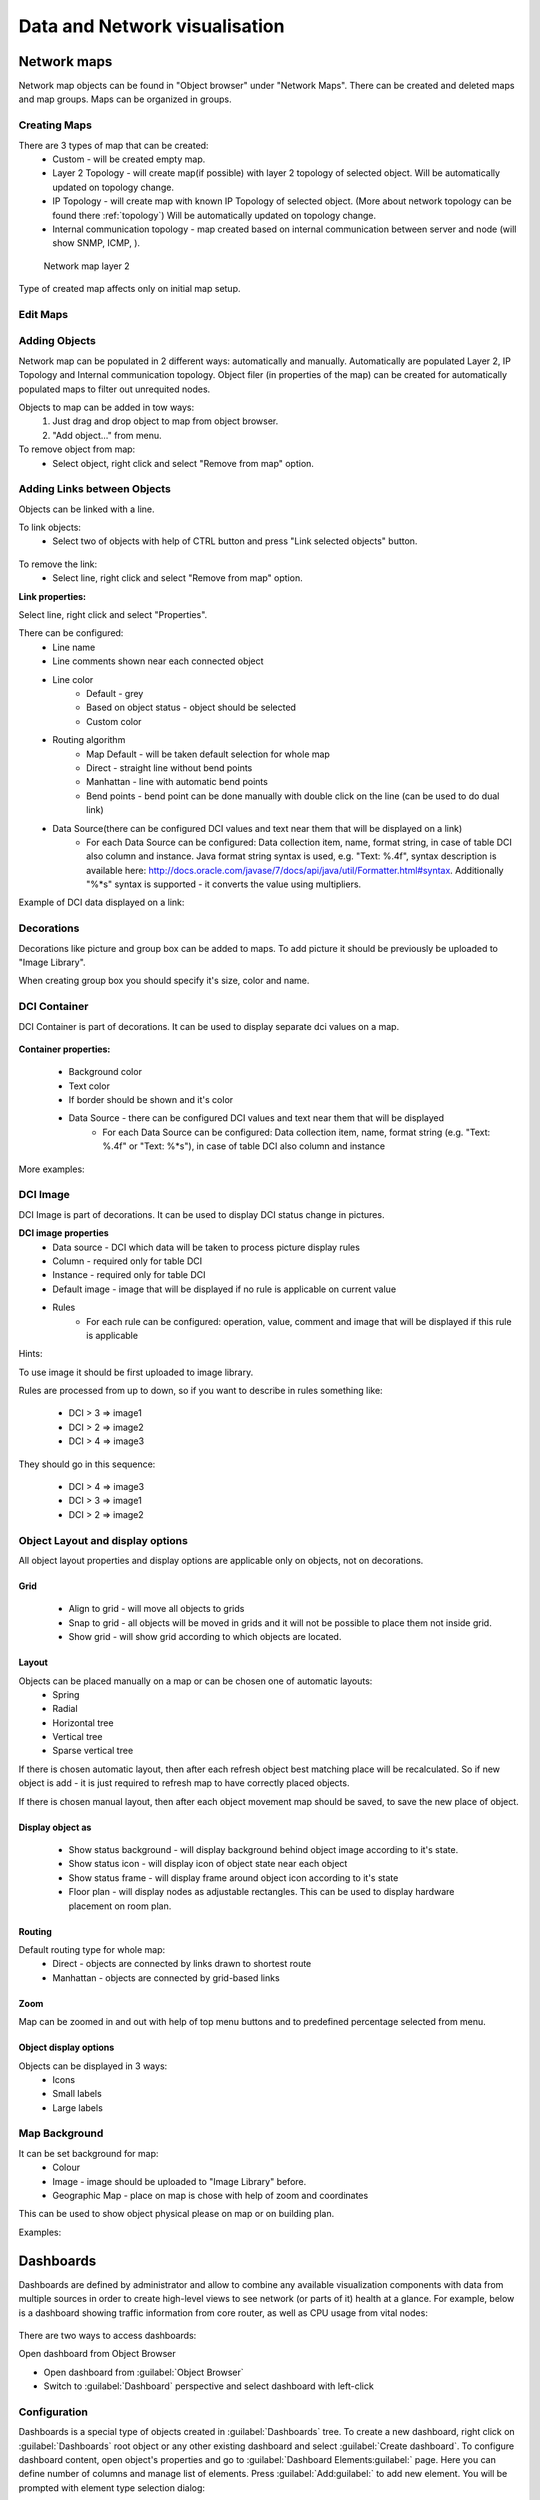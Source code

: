 .. _visualisation:


##############################
Data and Network visualisation
##############################

.. _network_map:

Network maps
============

Network map objects can be found in "Object browser" under "Network Maps". There can be
created and deleted maps and map groups. Maps can be organized in groups.

.. figure:: _images/Network_maps_in_object_browser.png

Creating Maps
-------------

There are 3 types of map that can be created:
   * Custom - will be created empty map.
   * Layer 2 Topology - will create map(if possible) with layer 2 topology of selected object. Will be automatically updated on topology change.
   * IP Topology - will create map with known IP Topology of selected object. (More about network topology can be found there :ref:`topology`) Will be automatically updated on topology change.
   * Internal communication topology - map created based on internal communication between server and node (will show SNMP, ICMP, ).

.. figure:: _images/network_map_l2.png

   Network map layer 2

Type of created map affects only on initial map setup.

Edit Maps
---------

.. figure:: _images/network_map_menu.png

Adding Objects
--------------

Network map can be populated in 2 different ways: automatically and manually.
Automatically are populated Layer 2, IP Topology and Internal communication topology.
Object filer (in properties of the map) can be created for automatically populated
maps to filter out unrequited nodes.

Objects to map can be added in tow ways:
   1. Just drag and drop object to map from object browser.
   2. "Add object..." from menu.

To remove object from map:
   * Select object, right click and select "Remove from map" option.

Adding Links between Objects
----------------------------

Objects can be linked with a line.


To link objects:
   * Select two of objects with help of CTRL button and press "Link selected objects" button.

.. figure:: _images/network_map_top_menu.png

To remove the link:
   * Select line, right click and select "Remove from map" option.


**Link properties:**

Select line, right click and select "Properties".


There can be configured:
   * Line name
   * Line comments shown near each connected object
   * Line color
      * Default - grey
      * Based on object status - object should be selected
      * Custom color
   * Routing algorithm
      * Map Default - will be taken default selection for whole map
      * Direct - straight line without bend points
      * Manhattan - line with automatic bend points
      * Bend points - bend point can be done manually with double click on the line (can be used to do dual link)
   * Data Source(there can be configured DCI values and text near them that will be displayed on a link)
      * For each Data Source can be configured: Data collection item,  name,
        format string, in case of table DCI also column and instance. Java
        format string syntax is used, e.g. "Text: %.4f", syntax description is
        available here:
        http://docs.oracle.com/javase/7/docs/api/java/util/Formatter.html#syntax.
        Additionally "%*s" syntax is supported - it converts the value using
        multipliers. 

Example of DCI data displayed on a link:

.. figure:: _images/link_dci_data.png

Decorations
-----------

Decorations like picture and group box can be added to maps.
To add picture it should be previously be uploaded to "Image Library".


When creating group box you should specify it's size, color and name.


.. figure:: _images/network_map_decorations.png


DCI Container
-------------
DCI Container is part of decorations. It can be used to display separate dci values
on a map.

.. figure:: _images/dci_container_example.png

**Container properties:**

   * Background color
   * Text color
   * If border should be shown and it's color
   * Data Source - there can be configured DCI values and text near them that will be displayed
      * For each Data Source can be configured: Data collection item,  name,
        format string (e.g. "Text: %.4f" or "Text: %*s"),  in case of table DCI also column and
        instance

More examples:

.. figure:: _images/dci_container_example2.png


DCI Image
---------
DCI Image is part of decorations. It can be used to display DCI status change in pictures.


**DCI image properties**
   * Data source - DCI which data will be taken to process picture display rules
   * Column - required only for table DCI
   * Instance - required only for table DCI
   * Default image - image that will be displayed if no rule is applicable on current value
   * Rules
      * For each rule can be configured: operation,  value,  comment and image that will be displayed if this rule is applicable

Hints:

To use image it should be first uploaded to image library.


Rules are processed from up to down, so if you want to describe in rules
something like:

   * DCI > 3 => image1
   * DCI > 2 => image2
   * DCI > 4 => image3

They should go in this sequence:

   * DCI > 4 => image3
   * DCI > 3 => image1
   * DCI > 2 => image2


Object Layout and display options
---------------------------------
All object layout properties and display options are applicable only on objects,
not on decorations.


Grid
~~~~
   * Align to grid - will move all objects to grids
   * Snap to grid - all objects will be moved in grids and it will not be possible to place them not inside grid.
   * Show grid - will show grid according to which objects are located.

.. figure:: _images/network_map_top_menu.png


Layout
~~~~~~
Objects can be placed manually on a map or can be chosen one of automatic layouts:
   * Spring
   * Radial
   * Horizontal tree
   * Vertical tree
   * Sparse vertical tree


If there is chosen automatic layout, then after each refresh object best matching place
will be recalculated. So if new object is add - it is just required to refresh map to have
correctly placed objects.


If there is chosen manual layout, then after each object movement map should be saved,
to save the new place of object.


Display object as
~~~~~~~~~~~~~~~~~

   * Show status background - will display background behind object image according to it's state.
   * Show status icon - will display icon of object state near each object
   * Show status frame - will display frame around object icon according to it's state
   * Floor plan - will display nodes as adjustable rectangles. This can be used to display hardware placement on room plan.


Routing
~~~~~~~
Default routing type for whole map:
   * Direct - objects are connected by links drawn to shortest route
   * Manhattan - objects are connected by grid-based links


Zoom
~~~~
Map can be zoomed in and out with help of top menu buttons and
to predefined percentage selected from menu.


Object display options
~~~~~~~~~~~~~~~~~~~~~~
Objects can be displayed in 3 ways:
   * Icons
   * Small labels
   * Large labels


Map Background
--------------
It can be set background for map:
   * Colour
   * Image - image should be uploaded to "Image Library" before.
   * Geographic Map - place on map is chose with help of zoom and coordinates


This can be used to show object physical please on map or on building plan.

Examples:

.. figure:: _images/networkmap_geomap.png

Dashboards
==========

Dashboards are defined by administrator and allow to combine any available
visualization components with data from multiple sources in order to create
high-level views to see network (or parts of it) health at a glance. For
example, below is a dashboard showing traffic information from core router, as
well as CPU usage from vital nodes:

.. figure:: _images/DashboardExample.png

There are two ways to access dashboards:

Open dashboard from Object Browser

- Open dashboard from :guilabel:`Object Browser`
- Switch to :guilabel:`Dashboard` perspective and select dashboard with
  left-click

Configuration
-------------

Dashboards is a special type of objects created in :guilabel:`Dashboards` tree.
To create a new dashboard, right click on :guilabel:`Dashboards` root object or
any other existing dashboard and select :guilabel:`Create dashboard`. To
configure dashboard content, open object's properties and go to
:guilabel:`Dashboard Elements:guilabel:` page. Here you can define number of
columns and manage list of elements. Press :guilabel:`Add:guilabel:` to add new
element. You will be prompted with element type selection dialog:

.. figure:: _images/DashboardProperties.png

When a new element is added, you can edit it by double-clicking on it's record in
the elements list, or by pressing the :guilabel:`Edit` button. Each element have
:guilabel:`Layout` property page which controls the element's layout inside the
dashboard, and one or more element type specific pages to control element's
appearance and displayed information. The following element types are
available:

Label
~~~~~

Text label with configurable text and colors.

.. figure:: _images/dashboard_labelW.png

Line Chart
~~~~~~~~~~

Line chart.

.. figure:: _images/dashboard_line_charW.png

Bar Chart
~~~~~~~~~

Bar chart.

.. figure:: _images/dashboard_bar_chart.png

Pie Chart
~~~~~~~~~

Pie chart.

.. figure:: _images/dashboard_pie_chartW.png

Status Chart
~~~~~~~~~~~~

Bar chart which shows current status distribution for nodes under given root.

.. figure:: _images/dashboard_status_chartW.png

Status Indicator
~~~~~~~~~~~~~~~~

Shows current status of selected object.

.. figure:: _images/dashboard_status_indicatorW.png

Dashboard
~~~~~~~~~

Another dashboard object (or multiple objects) rendered
as element of this dashboard.

Network Map
~~~~~~~~~~~

:ref:`Network map<network_map>` object rendered as dashboard element.

Custom Widget
~~~~~~~~~~~~~

Custom widget provided by third party console plugin. This options allows to
add widget from third party loaded plugin.

Get Map
~~~~~~~

Geographic map centered at given location.

.. figure:: _images/dashbard_geo_mapW.png

Alarm Viewer
~~~~~~~~~~~~

:ref:`List of alarms<alarms>` for given object subtree.

.. figure:: _images/dashbard_alarm_viewerW.png

Availability Chart
~~~~~~~~~~~~~~~~~~

Pie chart showing availability percentage for given business service

.. figure:: _images/dashbard_availability_chartW.png

Gauge
~~~~~

Gauge have 3 types of widgets

    - Dial is radial gauge with configurable maximum, minimum values. Scale can have fixed color or can be separated to  3 color configurable zones.
    - Dar is linear gauge with configurable maximum, minimum values. Scale can have fixed color or can be separated to  3 color configurable zones. (Not yet implemented)
    - Text is text gauge, that can be colored using fixed color, changed depending on 3 configurable color zones or colored using threshold color (severity).

.. figure:: _images/dashboard_gauge_3typesW.png

Web Page
~~~~~~~~

Web page at given URL rendered within dashboard.

Bar Chart for Table DCI
~~~~~~~~~~~~~~~~~~~~~~~

Bar chart built from data collected via single table DCI.

.. figure:: _images/dashboard_table_bar_chartW.png

Pie Chart for Table DCI
~~~~~~~~~~~~~~~~~~~~~~~

Pie chart built from data collected via single table DCI.

.. figure:: _images/dashboard_table_pie_chartW.png

Separator
~~~~~~~~~

Separator, can be shown as line, box, or simply empty space.

.. figure:: _images/dashboard_separatorW.png

Table Value
~~~~~~~~~~~

This widget displays table with last values of Table DCI.

Status Map
~~~~~~~~~~

Status map has three views: Flat view, Group view and Radial view.

Flat view and Group view display nodes as rectangles, using color to indicate
their status. In Flat view nodes are displayed without grouping, whether in
Group view nodes are grouped by containers.

.. figure:: _images/dashboard_status_mapW.png

Radial view displays containers and nodes as hierarchical colored radial layout.

DCI Summary Table
~~~~~~~~~~~~~~~~~

:ref:`DCI Summary Table<dci-summary-table-label>` widget provides summary DCI information
about objects under container.

.. figure:: _images/dashboard_summary_tableW.png

Syslog Monitor
~~~~~~~~~~~~~~
Syslog monitor widget. Has additional option to set root object to filter objects what will be shown in monitor. 
One object or a container that contains required objects can be set as root object. 

.. figure:: _images/dashboard_syslog_monitor.png

SNMP Trap Monitor
~~~~~~~~~~~~~~~~~
SNMP Trap monitor widget. Has additional option to set root object to filter objects what will be shown in monitor.
One object or a container that contains required objects can be set as root object. 

.. figure:: _images/dashboard_snmp_trap_monitor.png

Event monitor
~~~~~~~~~~~~~
Event monitor widget. Has additional option to set root object to filter objects what will be shown in monitor.
One object or a container that contains required objects can be set as root object. 

.. figure:: _images/dashboard_event_monitor.png

Service component map
~~~~~~~~~~~~~~~~~~~~~
Map displays hierarchy of objects in :guilabel:`Infrastructure Service` starting from selected root object.

.. figure:: _images/dashboard_service_component_map.png

Rack diagram
~~~~~~~~~~~~
Shows rack front, back or both views with object placement in it. 

.. figure:: _images/dashboard_rack_diagram.png

Object tools
~~~~~~~~~~~~
Shows buttons with pre configured object tools, that are executed on click.

.. figure:: _images/dashboard_object_tools.png


.. _dashboards-object-query:

Object query
~~~~~~~~~~~~
Shows columns with filtered objects' information. 

Object query has 2 main configurations. :guilabel:`Query` that filterers objects and provide option to create 
additional information about object in columns and :guilabel:`Object Properties` that lists information that 
should be shown in table.

**Query**

It is a script that is executed on each object and should return true if object should be displayed in the table 
and false if it should not. It has special syntax that provides option to calculate additional values for columns 
in :guilabel:`Object Properties` section. This syntax is optional and usual NXSL script can be used instead. Usual 
NXSL script should return true if node should be shown and false if not, additional self calculated columns can be 
defined as global variables. 

Syntax:

.. code-block::

  with
    varName = { code or expression }, 
    varName = { code or expression } 
    /* Might be as many blocks as required.
     * varName is a name of the variable where result of a code will be assigned. 
     * It can be used later in the code in expression or to be displayed in table 
     * using the same name in the Object Properties part.
    */
  expression 
  /* Short circuit evaluated expression. This expression is executed first and if it contains not yet calculated 
   * varName then variable is calculated and used in expression. Expression that should result as true or false 
   * as a sign if this object should be displayed in table or not. No semicolon at the end.
  */

This page provides option to configure columns that should be used for ordering, 
refresh interval and record limit. To order column write a coma separated list of attribute named or varNames with
- sign to order in descending order and with + sign to order in ascending order. 

**Object Properties**

This property page is used to organize required columns and column order in table.
Each column configuration consists of name of object's attribute or varName defined 
in Query page, display name used as a name for a column and data type of the column.  

**Example**

This example will show how to filter nodes that only have alarms on them, are not in maintenance mode and show count of 
critical alarms on the node, order by critical alarm count the list and then by node name. Example shows two different 
options how to write the same script so only one of them should be used. 

Configuration:

.. figure:: _images/dashboard_object_query_query.png

  Option 1. Query script with "with" syntax

.. figure:: _images/dashboard_object_query_query2.png

  Option 2. Query script  with usual NXSL script and global variables

.. figure:: _images/dashboard_object_query_object_properties.png

  Configuration of :guilabel:`Properties to display` will be the same for both scripts

Result:

.. figure:: _images/dashboard_object_query.png

Port view
~~~~~~~~~
Shows ports schematic with each port status. 
One object or a container that contains required objects can be set as root object. 

.. figure:: _images/dashboard_port_view.png


Element Property Pages
----------------------

Chart
~~~~~

:guilabel:`Chart` page is available for all chart type elements: Bar Chart, Bar
Chart for Table DCI, Dial Chart, Line Chart, Pie Chart, Pie Chart for Table
DCI. It defines basic properties of a chart.

.. figure:: _images/ChartElementConfig.png

Data Sources
~~~~~~~~~~~~

:guilabel:`Data sources` page is available for all DCI based elements: Bar
Chart, Dial Chart, Line Chart and Pie Chart. Here you can define
what DCIs should be used as data sources for the chart. Up to 16 DCIs can be
added to a single chart. You can configure multiple properties for each data
source. To edit data source, either double click on appropriate item in the
list, or press :guilabel:`Edit` button. Data source configuration dialog looks
like following:

.. figure:: _images/ChartDataSourceConfig.png

.. list-table::
   :header-rows: 1
   :widths: 25 75

   * - Property
     - Description
   * - Data collection item
     - DCI object to be used.
   * - Display name
     - Name for this data source to be used in chart's legend. If left empty,
       DCI description will be used.
   * - Colour
     - Allows you to define specific color for this data source or let system
       to pick one automatically.
   * - Area chart
     - This option is valid only for line charts and toggles data source
       display as filled area instead of line.
   * - Show thresholds
     - This option is valid only for line charts and toggles display of
       configured thresholds.


Layout
~~~~~~

.. figure:: _images/DashboardElementLayoutPage.png

.. list-table::
   :widths: 25 75
   :header-rows: 1

   * - Property
     - Description
   * - Horizontal alignment
     - Horizontal alignment for this element. Possible values are
       :guilabel:`FILL`, :guilabel:`CENTER`, :guilabel:`LEFT`, and
       :guilabel:`RIGHT`.
   * - Vertical alignment
     - Vertical alignment for this element. Possible values are
       :guilabel:`FILL`, :guilabel:`CENTER`, :guilabel:`TOP`, and
       :guilabel:`BOTTOM`.
   * - Horizontal span
     - Specify how many grid cells this element will occupy horizontally.
   * - Vertical span
     - Specify how many grid cells this element will occupy vertically.
   * - Width hint
     - Hint for element's width in pixels. Default value of ``-1`` means that
       layout manager will decide width for element.
   * - Height hint
     - Hint for element's height in pixels. Default value of ``-1`` means that
       layout manager will decide width for element.

See detailed information about layout in section :ref:`dashboards-layout`.

Web Page
~~~~~~~~

:guilabel`Web Page` property page is available for web page type elements. Here
you can define URL to be displayed and optional title. If title is not empty,
it will be displayed above page content.


.. _dashboards-layout:

Understanding Element Layout
----------------------------

Dashboard uses grid concept to layout it's elements. Available space is divided
into rows and columns, and each element occupies one or more cells. The number of
columns is configured in dashboard object properties, and number of rows is
calculated automatically based on number of columns, elements, and
cells occupied by each element. Elements are laid out in columns from
left to right, and a new row is created when there are no space left for next
element on current row. Each element has horizontal and vertical alignment
properties. Default for both is :guilabel:`FILL`. Possible alignment values are
following:


.. list-table::
   :widths: 25 75
   :header-rows: 1

   * - Value
     - Description
   * - FILL
     - Make element to fill whole cell. Also causes to grab excess free space
       available inside dashboard. If more than one element is trying to grab
       the same space, then the excess space is shared evenly among the
       grabbing elements.
   * - CENTER
     - Center element within cell.
   * - LEFT/TOP
     - Align element to left/top of the cell.
   * - RIGHT/BOTTOM
     - Align element to right/bottom of the cell.


.. figure:: _images/DashboardComplexLayoutConfig.png

   Complex layout configuration

This configuration will be rendered into this layout:

.. image:: _images/DashboardComplexLayoutExample.png

Dashboard Rotation
------------------

To create configuration when console displays multiple dashboards one by one in
a loop, follow these steps:

- Create all dashboards you want to show
- Create additional dashboard object, with single element of type
  :guilabel:`Dashboard` inside
- Add all dashboards you want to show to dashboard list of that element and set
  desired time between changing dashboards.

.. figure:: _images/DashboardRotationConfig.png

   Sample configuration of two dashboards displayed in a loop for 40 seconds each.

Tutorials
---------

Dashboard creation tutorial available on `Youtube <http://youtu.be/ZfJQiUIDHY4>`_

Graphs
======

You can view collected data in a graphical form, as a line chart. To view
values of some DCI as a chart, first open either :guilabel:`Data Collection`
Editor or :guilabel:`Last Values` view for a host. You can do it from the
:guilabel:`Object Browser` or map by selection host, right-clicking on it, and
selecting :guilabel:`Data collection` or :guilabel:`Last DCI values`. Then,
select one or more DCIs (you can put up to 16 DCIs on one graph), right-click
on them and choose :guilabel:`Graph` from the pop-up menu. You will see
graphical representation of DCI values for the last hour.

When the graph is open, you can do various tasks:

Select different time interval
------------------------------

By default, you will see data for the last hour. You can select different time
interval in two ways:

#. Select new time interval from presets, by right-clicking on the graph, and
   then selecting :guilabel:`Presets` and appropriate time interval from the
   pop-up menu.
#. Set time interval in graph properties dialog. To access graph properties,
   right-click on the graph, and then select :guilabel:`Properties` from the
   pop-up menu. Alternatively, you can use main application menu:
   :menuselection:`Graph --> Properties`. In the properties dialog, you will
   have two options: select exact time interval (like ``12/10/2005 from 10:00
   to 14:00``) or select time interval based on current time (like ``last two
   hours``).

Turn on automatic refresh
-------------------------

You can turn on automatic graph refresh at a given interval in graph properties
dialog. To access graph properties, right-click on it, and select
:guilabel:`Properties` from the pop-up menu. Alternatively, you can use main
application menu: :menuselection:`Graph --> Properties`. In the properties
dialog, select the :guilabel:`Refresh automatically` checkbox and enter a
desired refresh interval in seconds in edit box below. When automatic refresh
is on, you will see :guilabel:`Autoupdate` message in the status bar of graph
window.


Change colors
-------------

You can change colors used to paint lines and graph elements in the graph
properties dialog. To access graph properties, right-click on it, and select
:guilabel:`Properties` from the pop-up menu. Alternatively, you can use main
application menu: :menuselection:`Graph --> Properties`. In the properties
dialog, click on colored box for appropriate element to choose different color.


Save current settings as predefined graph
-----------------------------------------

You can save current graph settings as predefined graph to allow quick and easy
access in the future to information presented on graph. Preconfigured graphs
can be used either by you or by other |product_name| users, depending on settings. To
save current graph configuration as predefined graph, select :guilabel:`Save`
as predefined from graph view menu. The following dialog will appear:

.. figure:: _images/define_graph.png

In :guilabel:`Graph name` field, enter desired name for your predefined graph.
It will appear in predefined graph tree exactly as written here. You can use
``->`` character pair to create subtree. For example, if you name your graph
``NetXMS Server->System->CPU utilization (iowait)`` it will appear in the tree
as following:

.. figure:: _images/predefined_graph_tree.png

You can edit predefined graph by right-clicking on it in predefined graph tree,
and selecting :guilabel:`Properties` from context menu. On
:guilabel:`Predefined Graph` property page you can add users and groups who
will have access to this graph. Note that user creating the graph will always
have full access to it, even if he is not in access list.

If you need to delete predefined graph, you can do it by right-clicking on it
in predefined graph tree, and selecting :guilabel:`Delete` from context menu.


Save current settings as template graph
---------------------------------------

.. figure:: _images/save_as_temp_graph.png

Current graph settings can be saved as a template graph for an easy template graph creation. The difference between predefined graphs and template graphs are that template graphs are not configured to view specific DCI`s on a node, instead they are configured to view DCI names that can be found on many nodes (e.g. ``FileSystem.FreePerc(/)``). This allows for the creation of certain graph templates to monitor, for example, disk usage that can be reused on any node to which the appropreate DCI`s are applied on via :ref:`dci-configuration`.

See detailed information on template graphs in the section :ref:`template-graph-conf`.

In the Graph name field of the pop-up save dialog, enter the desired name for the template graph by which you can later identify your it in the :ref:`template-graph-conf` which can be found in :menuselection:`Configuration-->Template Graph Configuration`.

.. figure:: _images/temp_graph_menu.png

Template graphs can be accessed in the :guilabel:`Object Browser` as seen on the screenshot above. When a template graph is created, it will appear in the sub-menus of the nodes found in :guilabel:`Object Browser`, the rest of the settings can be accessed by editing a template graph in the :ref:`template-graph-conf`.

.. _template-graph-conf:

Template Graph Configuration
----------------------------

Template graphs are used to ease the monitoring of a pre-set list of DCI`s on multiple nodes by adding a list of DCI names to the template source. This allows for the possibility to create templates to monitor specific data on any node to which the appropriate DCI`s are applied on.

.. figure:: _images/temp_graph_conf.png

The :guilabel:`Template Graph Configuration` is used to create and edit template graphs. Properties for already created template graphs can be brought up by double clicking the template graph you wish to edit and new ones can be added by pressing the green cross on the top right or by right clicking and selecting :guilabel:`Create new template graph`.

.. figure:: _images/temp_graph_conf_acl.png

	Name and access rights of a graph

The above property page provides the possibility to configure the name of the template graph and the access rights. The user who has created the template graph will have full access to it even though the username will not show up in the access right list.

.. figure:: _images/temp_graph_conf_gen.png

	General graph properties.

Title:

	- The title that the graph will have when opened.
	- The title can contain special characters described in :ref:`object_tools_macro`.

Options:

.. list-table::
   :widths: 25 50
   :header-rows: 1

   * - Option
     - Description
   * - Show grid lines
     - Enable or disable grid lines for the graph.
   * - Stacked
     - Stacks the graphs of each value on top of one another to be able to see the total value easier (e.g. useful when monitoring cpu usage).
   * - Show legend
     - Enable or disable the legend of the graph.
   * - Show extended legend
     - Enable or disable the extended legend of the graph (Max, Avg, Min, Curr).
   * - Refresh automatically
     - Enable or disable auto-refresh.
   * - Logarithmic scale
     - Use the logarithmic scale for the graph.
   * - Translucent
     - Enable or disable the translucency of the graph.
   * - Show host names
     - Show host name of the node from which the value is taken.
   * - Area chart
     - Highlights the area underneath the graph.
   * - Line width
     - Adjust the width of the lines.
   * - Legend position
     - Set the position of the legend.
   * - Refresh interval
     - Set the refresh interval.

Time Period:

Provides the possibility to configure the time period of the graph. It is possible to set a dynamic time frame (Back from now) and a static time frame (Fixed time frame).

Y Axis Range:

Adjust the range of the Y axis on the graph.

.. figure:: _images/temp_graph_conf_filter.png

	Template graph filter properties.

It may be necessary to set certain filters for a template graph. This can be useful if the graph contains DCI names that are only available on |product_name| agent or are SNMP dependant.

More information on filters can be found in :ref:`object_tools_filter`.

.. figure:: _images/temp_graph_conf_source.png

	Template graph sources

There are two options to add sources to the template graph. Sources can be added manually by configuring the Data Source parameters yourself or by importing data source information from DCI`s that have already been applied to other nodes.

.. figure:: _images/temp_graph_conf_modify.png

When adding or editing a source, it is possible to use Java regex in the DCI Name and DCI Description fields. This can be handy when used with the Multiple match option which will use all DCI`s that match the particular regex. The order in which the DCI list is searched is first by DCI Name and then by DCI Description.

History
=======

You can view collected data in a textual form, as a table with two columns -
:guilabel:`timestamp` and :guilabel:`value`. To view values of some DCI as a
table, first open either :guilabel:`Data Collection Editor` or :guilabel:`Last
Values` view for a host. You can do it from the :guilabel:`Object Browser` or
map by selection host, right-clicking on it, and selecting :guilabel:`Data
collection` or :guilabel:`Last DCI values`. Then, select one or more DCIs (each
DCI data will be shown in separate view), right-click on them and choose
:guilabel:`Show history` from the pop-up menu. You will see the last 1000
values of the DCI.

.. todo:: Export DCI data


.. _dci-summary-table-label:

Summary table
=============

It is possible to see DCI data as a table where each line is one node and each
column is a DCI. It can be configured for each summary table which DCIs should be
present on it.

.. figure:: _images/summary_table.png

Configuration
-------------

DCI summary table can be configured in Configuration -> Summary Table.

.. figure:: _images/configure_dci_summary_table.png

General:

  - Menu path - path where this summary table can be found. You can use
    ``->`` character pair to create subtree like "Linux->System information".
  - Title - title of the summary table.

Columns:

  - This is the list if DCI's that will be shown on the summary table.
    Name is the name of column and DCI Name is DCI parameter name.

     - Multivalued column is intended to present string DCIs that contain several
       values divided by specified separator. Each value is presented on a separate line in the column.
     - If **Use regular expression for parameter name matching** is enabled, a regular expression is specified in **DCI name** field.
       If several DCIs will be matched on a node, only one will be displayed.
  - Import button allows to select a DCI from existing object.


Filter:
  - Filter script is executed for each node to determine, if that node should be included in a summary table.
    Filter script is defined with help of :term:`NXSL` scripting language.


Usage
-----

After DCI summary table is configured it can be accessed in container
object (Subnet, container...) context menu under "Summary tables".
